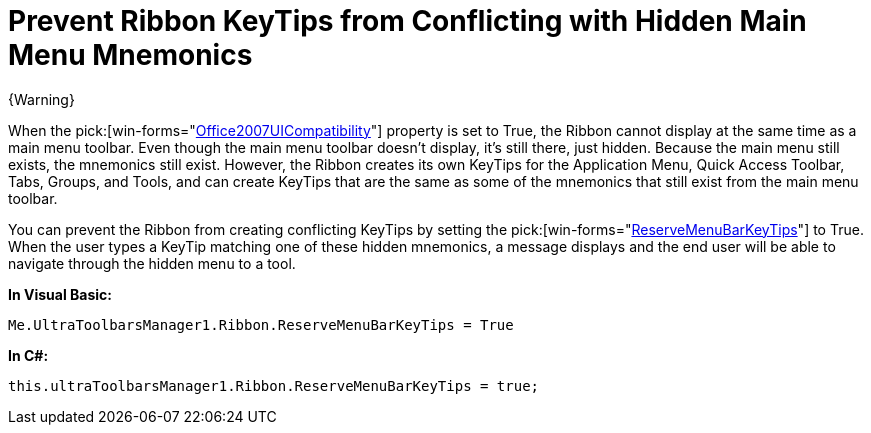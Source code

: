 ﻿////

|metadata|
{
    "name": "wintoolbarsmanager-prevent-ribbon-keytips-from-conflicting-with-hidden-main-menu-mnemonics",
    "controlName": ["WinToolbarsManager"],
    "tags": [],
    "guid": "{AEA9D69D-EC5E-4B45-B3C8-1346A434C913}",  
    "buildFlags": [],
    "createdOn": "0001-01-01T00:00:00Z"
}
|metadata|
////

= Prevent Ribbon KeyTips from Conflicting with Hidden Main Menu Mnemonics

{Warning}

When the  pick:[win-forms="link:{ApiPlatform}win.ultrawintoolbars{ApiVersion}~infragistics.win.ultrawintoolbars.ultratoolbarsmanager~office2007uicompatibility.html[Office2007UICompatibility]"]  property is set to True, the Ribbon cannot display at the same time as a main menu toolbar. Even though the main menu toolbar doesn't display, it's still there, just hidden. Because the main menu still exists, the mnemonics still exist. However, the Ribbon creates its own KeyTips for the Application Menu, Quick Access Toolbar, Tabs, Groups, and Tools, and can create KeyTips that are the same as some of the mnemonics that still exist from the main menu toolbar.

You can prevent the Ribbon from creating conflicting KeyTips by setting the  pick:[win-forms="link:{ApiPlatform}win.ultrawintoolbars{ApiVersion}~infragistics.win.ultrawintoolbars.ribbon~reservemenubarkeytips.html[ReserveMenuBarKeyTips]"]  to True. When the user types a KeyTip matching one of these hidden mnemonics, a message displays and the end user will be able to navigate through the hidden menu to a tool.

*In Visual Basic:*

----
Me.UltraToolbarsManager1.Ribbon.ReserveMenuBarKeyTips = True
----

*In C#:*

----
this.ultraToolbarsManager1.Ribbon.ReserveMenuBarKeyTips = true;
----